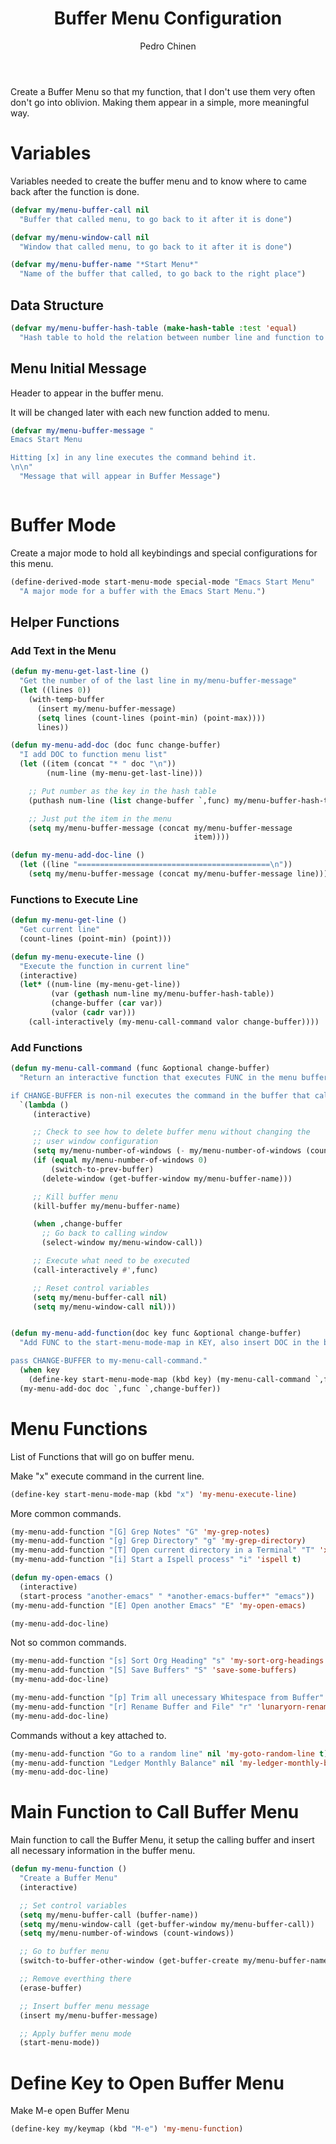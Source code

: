 #+TITLE:        Buffer Menu Configuration
#+AUTHOR:       Pedro Chinen
#+DATE-CREATED: [2019-09-03 ter]
#+DATE-UPDATED: [2019-09-20 sex]


Create a Buffer Menu so that my function, that I don't use them very often don't go into oblivion. Making them appear in a simple, more meaningful way.

* Variables
:PROPERTIES:
:ID:       ae35d493-ed68-4dc0-aafd-b834e6de8e0d
:END:

Variables needed to create the buffer menu and to know where to came back after the function is done.

#+BEGIN_SRC emacs-lisp
  (defvar my/menu-buffer-call nil
    "Buffer that called menu, to go back to it after it is done")

  (defvar my/menu-window-call nil
    "Window that called menu, to go back to it after it is done")

  (defvar my/menu-buffer-name "*Start Menu*"
    "Name of the buffer that called, to go back to the right place")

#+END_SRC

** Data Structure
:PROPERTIES:
:ID:       fd992088-7b53-491e-a286-37502477f5e8
:END:

#+BEGIN_SRC emacs-lisp
  (defvar my/menu-buffer-hash-table (make-hash-table :test 'equal)
    "Hash table to hold the relation between number line and function to execute")

#+END_SRC

** Menu Initial Message
:PROPERTIES:
:ID:       5c8e3e3c-97f0-453c-9f4f-f8e2f2e567f9
:END:

Header to appear in the buffer menu.

It will be changed later with each new function added to menu.

#+BEGIN_SRC emacs-lisp
  (defvar my/menu-buffer-message "
  Emacs Start Menu

  Hitting [x] in any line executes the command behind it.
  \n\n"
    "Message that will appear in Buffer Message")


#+END_SRC

* Buffer Mode
:PROPERTIES:
:ID:       e8a4fbe4-5ed6-46db-b8a4-15e5ed886b2f
:END:

Create a major mode to hold all keybindings and special configurations for this menu.

#+BEGIN_SRC emacs-lisp
  (define-derived-mode start-menu-mode special-mode "Emacs Start Menu"
    "A major mode for a buffer with the Emacs Start Menu.")

#+END_SRC

** Helper Functions
:PROPERTIES:
:ID:       d83f6819-c8d1-4793-bd61-16d9034f6b9b
:END:

*** Add Text in the Menu
:PROPERTIES:
:ID:       1a31fa92-05be-4324-a1b9-d6f6f656b2e1
:END:
#+BEGIN_SRC emacs-lisp
  (defun my-menu-get-last-line ()
    "Get the number of of the last line in my/menu-buffer-message"
    (let ((lines 0))
      (with-temp-buffer
        (insert my/menu-buffer-message)
        (setq lines (count-lines (point-min) (point-max))))
        lines))

  (defun my-menu-add-doc (doc func change-buffer)
    "I add DOC to function menu list"
    (let ((item (concat "* " doc "\n"))
          (num-line (my-menu-get-last-line)))

      ;; Put number as the key in the hash table
      (puthash num-line (list change-buffer `,func) my/menu-buffer-hash-table)

      ;; Just put the item in the menu
      (setq my/menu-buffer-message (concat my/menu-buffer-message
                                           item))))

  (defun my-menu-add-doc-line ()
    (let ((line "===========================================\n"))
      (setq my/menu-buffer-message (concat my/menu-buffer-message line))))

#+END_SRC

*** Functions to Execute Line
:PROPERTIES:
:ID:       2d32fab7-108d-4f0f-9056-f48ddcdeef5e
:END:
#+BEGIN_SRC emacs-lisp
  (defun my-menu-get-line ()
    "Get current line"
    (count-lines (point-min) (point)))

  (defun my-menu-execute-line ()
    "Execute the function in current line"
    (interactive)
    (let* ((num-line (my-menu-get-line))
           (var (gethash num-line my/menu-buffer-hash-table))
           (change-buffer (car var))
           (valor (cadr var)))
      (call-interactively (my-menu-call-command valor change-buffer))))

#+END_SRC

*** Add Functions
:PROPERTIES:
:ID:       0c0d9d29-dadc-4d2c-b9cb-e8d54a47587d
:END:
#+BEGIN_SRC emacs-lisp
  (defun my-menu-call-command (func &optional change-buffer)
    "Return an interactive function that executes FUNC in the menu buffer.

  if CHANGE-BUFFER is non-nil executes the command in the buffer that called buffer menu."
    `(lambda ()
       (interactive)

       ;; Check to see how to delete buffer menu without changing the
       ;; user window configuration
       (setq my/menu-number-of-windows (- my/menu-number-of-windows (count-windows)))
       (if (equal my/menu-number-of-windows 0)
           (switch-to-prev-buffer)
         (delete-window (get-buffer-window my/menu-buffer-name)))

       ;; Kill buffer menu
       (kill-buffer my/menu-buffer-name)

       (when ,change-buffer
         ;; Go back to calling window
         (select-window my/menu-window-call))

       ;; Execute what need to be executed
       (call-interactively #',func)

       ;; Reset control variables
       (setq my/menu-buffer-call nil)
       (setq my/menu-window-call nil)))


  (defun my-menu-add-function(doc key func &optional change-buffer)
    "Add FUNC to the start-menu-mode-map in KEY, also insert DOC in the buffer menu.

  pass CHANGE-BUFFER to my-menu-call-command."
    (when key
      (define-key start-menu-mode-map (kbd key) (my-menu-call-command `,func `,change-buffer)))
    (my-menu-add-doc doc `,func `,change-buffer))
#+END_SRC

* Menu Functions
:PROPERTIES:
:ID:       9ffe670a-b965-4862-8bf7-847df522c827
:END:

List of Functions that will go on buffer menu.

Make "x" execute command in the current line.
#+BEGIN_SRC emacs-lisp
  (define-key start-menu-mode-map (kbd "x") 'my-menu-execute-line)

#+END_SRC


More common commands.
#+BEGIN_SRC emacs-lisp
  (my-menu-add-function "[G] Grep Notes" "G" 'my-grep-notes)
  (my-menu-add-function "[g] Grep Directory" "g" 'my-grep-directory)
  (my-menu-add-function "[T] Open current directory in a Terminal" "T" 'xah-open-in-terminal t)
  (my-menu-add-function "[i] Start a Ispell process" "i" 'ispell t)

  (defun my-open-emacs ()
    (interactive)
    (start-process "another-emacs" " *another-emacs-buffer*" "emacs"))
  (my-menu-add-function "[E] Open another Emacs" "E" 'my-open-emacs)

  (my-menu-add-doc-line)

#+END_SRC

Not so common commands.
#+BEGIN_SRC emacs-lisp
  (my-menu-add-function "[s] Sort Org Heading" "s" 'my-sort-org-headings t)
  (my-menu-add-function "[S] Save Buffers" "S" 'save-some-buffers)
  (my-menu-add-doc-line)

  (my-menu-add-function "[p] Trim all unecessary Whitespace from Buffer" "p" 'user--clean-buffer t)
  (my-menu-add-function "[r] Rename Buffer and File" "r" 'lunaryorn-rename-file-and-buffer t)
  (my-menu-add-doc-line)

#+END_SRC

Commands without a key attached to.
#+BEGIN_SRC emacs-lisp
  (my-menu-add-function "Go to a random line" nil 'my-goto-random-line t)
  (my-menu-add-function "Ledger Monthly Balance" nil 'my-ledger-monthly-balance)
  (my-menu-add-doc-line)

#+END_SRC

* Main Function to Call Buffer Menu
:PROPERTIES:
:ID:       52c946dc-8843-41c3-8edf-960e074c2049
:END:

Main function to call the Buffer Menu, it setup the calling buffer and insert all necessary information in the buffer menu.

#+BEGIN_SRC emacs-lisp
  (defun my-menu-function ()
    "Create a Buffer Menu"
    (interactive)

    ;; Set control variables
    (setq my/menu-buffer-call (buffer-name))
    (setq my/menu-window-call (get-buffer-window my/menu-buffer-call))
    (setq my/menu-number-of-windows (count-windows))

    ;; Go to buffer menu
    (switch-to-buffer-other-window (get-buffer-create my/menu-buffer-name))

    ;; Remove everthing there
    (erase-buffer)

    ;; Insert buffer menu message
    (insert my/menu-buffer-message)

    ;; Apply buffer menu mode
    (start-menu-mode))

#+END_SRC

* Define Key to Open Buffer Menu
:PROPERTIES:
:ID:       30e84b9d-7b2e-42a1-91b4-219a7cf14db3
:END:

Make M-e open Buffer Menu

#+BEGIN_SRC emacs-lisp
  (define-key my/keymap (kbd "M-e") 'my-menu-function)

#+END_SRC
